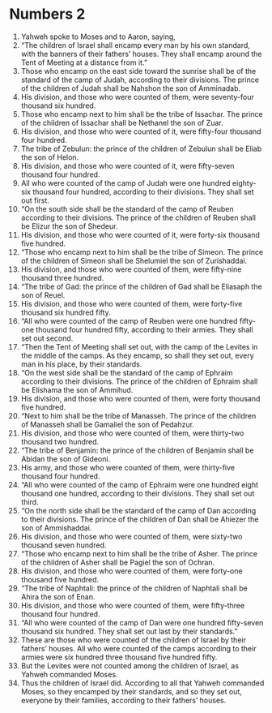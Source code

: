 ﻿
* Numbers 2
1. Yahweh spoke to Moses and to Aaron, saying, 
2. “The children of Israel shall encamp every man by his own standard, with the banners of their fathers’ houses. They shall encamp around the Tent of Meeting at a distance from it.” 
3. Those who encamp on the east side toward the sunrise shall be of the standard of the camp of Judah, according to their divisions. The prince of the children of Judah shall be Nahshon the son of Amminadab. 
4. His division, and those who were counted of them, were seventy-four thousand six hundred. 
5. Those who encamp next to him shall be the tribe of Issachar. The prince of the children of Issachar shall be Nethanel the son of Zuar. 
6. His division, and those who were counted of it, were fifty-four thousand four hundred. 
7. The tribe of Zebulun: the prince of the children of Zebulun shall be Eliab the son of Helon. 
8. His division, and those who were counted of it, were fifty-seven thousand four hundred. 
9. All who were counted of the camp of Judah were one hundred eighty-six thousand four hundred, according to their divisions. They shall set out first. 
10. “On the south side shall be the standard of the camp of Reuben according to their divisions. The prince of the children of Reuben shall be Elizur the son of Shedeur. 
11. His division, and those who were counted of it, were forty-six thousand five hundred. 
12. “Those who encamp next to him shall be the tribe of Simeon. The prince of the children of Simeon shall be Shelumiel the son of Zurishaddai. 
13. His division, and those who were counted of them, were fifty-nine thousand three hundred. 
14. “The tribe of Gad: the prince of the children of Gad shall be Eliasaph the son of Reuel. 
15. His division, and those who were counted of them, were forty-five thousand six hundred fifty. 
16. “All who were counted of the camp of Reuben were one hundred fifty-one thousand four hundred fifty, according to their armies. They shall set out second. 
17. “Then the Tent of Meeting shall set out, with the camp of the Levites in the middle of the camps. As they encamp, so shall they set out, every man in his place, by their standards. 
18. “On the west side shall be the standard of the camp of Ephraim according to their divisions. The prince of the children of Ephraim shall be Elishama the son of Ammihud. 
19. His division, and those who were counted of them, were forty thousand five hundred. 
20. “Next to him shall be the tribe of Manasseh. The prince of the children of Manasseh shall be Gamaliel the son of Pedahzur. 
21. His division, and those who were counted of them, were thirty-two thousand two hundred. 
22. “The tribe of Benjamin: the prince of the children of Benjamin shall be Abidan the son of Gideoni. 
23. His army, and those who were counted of them, were thirty-five thousand four hundred. 
24. “All who were counted of the camp of Ephraim were one hundred eight thousand one hundred, according to their divisions. They shall set out third. 
25. “On the north side shall be the standard of the camp of Dan according to their divisions. The prince of the children of Dan shall be Ahiezer the son of Ammishaddai. 
26. His division, and those who were counted of them, were sixty-two thousand seven hundred. 
27. “Those who encamp next to him shall be the tribe of Asher. The prince of the children of Asher shall be Pagiel the son of Ochran. 
28. His division, and those who were counted of them, were forty-one thousand five hundred. 
29. “The tribe of Naphtali: the prince of the children of Naphtali shall be Ahira the son of Enan. 
30. His division, and those who were counted of them, were fifty-three thousand four hundred. 
31. “All who were counted of the camp of Dan were one hundred fifty-seven thousand six hundred. They shall set out last by their standards.” 
32. These are those who were counted of the children of Israel by their fathers’ houses. All who were counted of the camps according to their armies were six hundred three thousand five hundred fifty. 
33. But the Levites were not counted among the children of Israel, as Yahweh commanded Moses. 
34. Thus the children of Israel did. According to all that Yahweh commanded Moses, so they encamped by their standards, and so they set out, everyone by their families, according to their fathers’ houses. 
